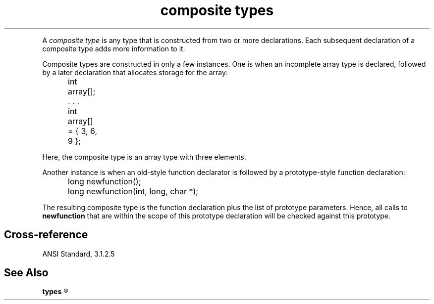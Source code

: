 .\" ENVIRONMENTS:  ANSI
.ds AS ANSI Standard
.ds KR The C Programming Language, Kernighan and Ritchie
.TH "composite types" 7 2015 "(Lexical elements/identifiers/types)" Definition
.PC
.PP
A
.I "composite type"
is any type that is constructed from two or more declarations.
Each subsequent declaration of a composite type adds more information
to it.
.PP
Composite types are constructed in only a few instances.
One is when an incomplete array type is declared, followed by a later
declaration that allocates storage for the array:
.DM
.PP
.nf
	int array[];
	   . . .
	int array[] = { 3, 6, 9 };
.fi
.DE
.PP
Here, the composite type is an array type with three elements.
.PP
Another instance is when an old-style function declarator is followed by a
prototype-style function declaration:
.DM
.PP
.nf
	long newfunction();
	long newfunction(int, long, char *);
.fi
.DE
.PP
The resulting composite type is the function declaration plus the list of
prototype parameters.
Hence, all calls to
.B newfunction
that are within the scope of this prototype declaration
will be checked against this prototype.
.SH Cross-reference
\*(AS, \*(PS3.1.2.5
.SH "See Also"
.B
types
.R
